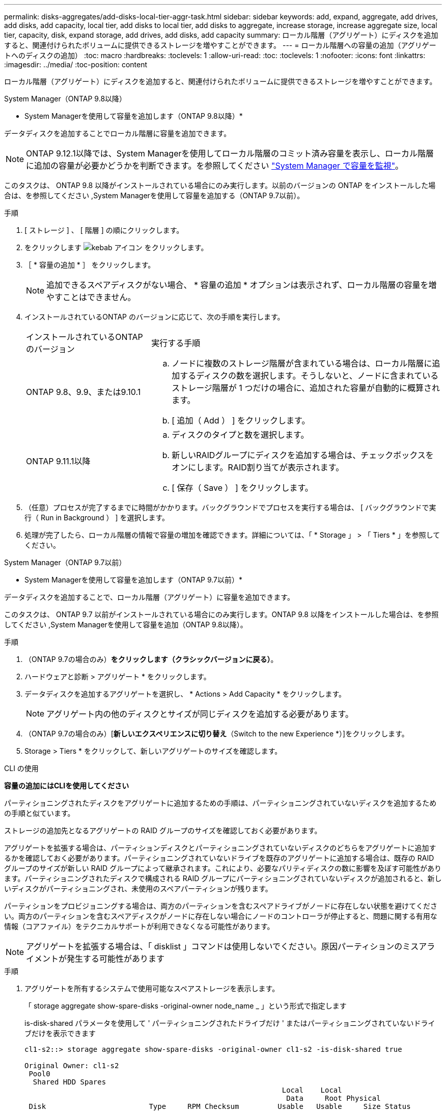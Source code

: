 ---
permalink: disks-aggregates/add-disks-local-tier-aggr-task.html 
sidebar: sidebar 
keywords: add, expand, aggregate, add drives, add disks, add capacity, local tier, add disks to local tier, add disks to aggregate, increase storage, increase aggregate size, local tier, capacity, disk, expand storage, add drives, add disks, add capacity 
summary: ローカル階層（アグリゲート）にディスクを追加すると、関連付けられたボリュームに提供できるストレージを増やすことができます。 
---
= ローカル階層への容量の追加（アグリゲートへのディスクの追加）
:toc: macro
:hardbreaks:
:toclevels: 1
:allow-uri-read: 
:toc: 
:toclevels: 1
:nofooter: 
:icons: font
:linkattrs: 
:imagesdir: ../media/
:toc-position: content


[role="lead"]
ローカル階層（アグリゲート）にディスクを追加すると、関連付けられたボリュームに提供できるストレージを増やすことができます。

[role="tabbed-block"]
====
.System Manager（ONTAP 9.8以降）
--
* System Managerを使用して容量を追加します（ONTAP 9.8以降）*

データディスクを追加することでローカル階層に容量を追加できます。


NOTE: ONTAP 9.12.1以降では、System Managerを使用してローカル階層のコミット済み容量を表示し、ローカル階層に追加の容量が必要かどうかを判断できます。を参照してください link:../concept_capacity_measurements_in_sm.html["System Manager で容量を監視"]。

このタスクは、 ONTAP 9.8 以降がインストールされている場合にのみ実行します。以前のバージョンの ONTAP をインストールした場合は、を参照してください ,System Managerを使用して容量を追加する（ONTAP 9.7以前）。

.手順
. [ ストレージ ] 、 [ 階層 ] の順にクリックします。
. をクリックします image:icon_kabob.gif["kebab アイコン"] をクリックします。
. ［ * 容量の追加 * ］ をクリックします。
+

NOTE: 追加できるスペアディスクがない場合、 * 容量の追加 * オプションは表示されず、ローカル階層の容量を増やすことはできません。

. インストールされているONTAP のバージョンに応じて、次の手順を実行します。
+
[cols="30,70"]
|===


| インストールされているONTAP のバージョン | 実行する手順 


 a| 
ONTAP 9.8、9.9、または9.10.1
 a| 
.. ノードに複数のストレージ階層が含まれている場合は、ローカル階層に追加するディスクの数を選択します。そうしないと、ノードに含まれているストレージ階層が 1 つだけの場合に、追加された容量が自動的に概算されます。
.. [ 追加（ Add ） ] をクリックします。




 a| 
ONTAP 9.11.1以降
 a| 
.. ディスクのタイプと数を選択します。
.. 新しいRAIDグループにディスクを追加する場合は、チェックボックスをオンにします。RAID割り当てが表示されます。
.. [ 保存（ Save ） ] をクリックします。


|===
. （任意）プロセスが完了するまでに時間がかかります。バックグラウンドでプロセスを実行する場合は、 [ バックグラウンドで実行（ Run in Background ） ] を選択します。
. 処理が完了したら、ローカル階層の情報で容量の増加を確認できます。詳細については、「 * Storage 」 > 「 Tiers * 」を参照してください。


--
.System Manager（ONTAP 9.7以前）
--
* System Managerを使用して容量を追加します（ONTAP 9.7以前）*

データディスクを追加することで、ローカル階層（アグリゲート）に容量を追加できます。

このタスクは、 ONTAP 9.7 以前がインストールされている場合にのみ実行します。ONTAP 9.8 以降をインストールした場合は、を参照してください ,System Managerを使用して容量を追加（ONTAP 9.8以降）。

.手順
. （ONTAP 9.7の場合のみ）*をクリックします（クラシックバージョンに戻る）*。
. ハードウェアと診断 > アグリゲート * をクリックします。
. データディスクを追加するアグリゲートを選択し、 * Actions > Add Capacity * をクリックします。
+

NOTE: アグリゲート内の他のディスクとサイズが同じディスクを追加する必要があります。

. （ONTAP 9.7の場合のみ）[*新しいエクスペリエンスに切り替え*（Switch to the new Experience *）]をクリックします。
. Storage > Tiers * をクリックして、新しいアグリゲートのサイズを確認します。


--
.CLI の使用
--
*容量の追加にはCLIを使用してください*

パーティショニングされたディスクをアグリゲートに追加するための手順は、パーティショニングされていないディスクを追加するための手順と似ています。

ストレージの追加先となるアグリゲートの RAID グループのサイズを確認しておく必要があります。

アグリゲートを拡張する場合は、パーティションディスクとパーティショニングされていないディスクのどちらをアグリゲートに追加するかを確認しておく必要があります。パーティショニングされていないドライブを既存のアグリゲートに追加する場合は、既存の RAID グループのサイズが新しい RAID グループによって継承されます。これにより、必要なパリティディスクの数に影響を及ぼす可能性があります。パーティショニングされたディスクで構成される RAID グループにパーティショニングされていないディスクが追加されると、新しいディスクがパーティショニングされ、未使用のスペアパーティションが残ります。

パーティションをプロビジョニングする場合は、両方のパーティションを含むスペアドライブがノードに存在しない状態を避けてください。両方のパーティションを含むスペアディスクがノードに存在しない場合にノードのコントローラが停止すると、問題に関する有用な情報（コアファイル）をテクニカルサポートが利用できなくなる可能性があります。


NOTE: アグリゲートを拡張する場合は、「 disklist 」コマンドは使用しないでください。原因パーティションのミスアライメントが発生する可能性があります

.手順
. アグリゲートを所有するシステムで使用可能なスペアストレージを表示します。
+
「 storage aggregate show-spare-disks -original-owner node_name _ 」という形式で指定します

+
is-disk-shared パラメータを使用して ' パーティショニングされたドライブだけ ' またはパーティショニングされていないドライブだけを表示できます

+
[listing]
----
cl1-s2::> storage aggregate show-spare-disks -original-owner cl1-s2 -is-disk-shared true

Original Owner: cl1-s2
 Pool0
  Shared HDD Spares
                                                            Local    Local
                                                             Data     Root Physical
 Disk                        Type     RPM Checksum         Usable   Usable     Size Status
 --------------------------- ----- ------ -------------- -------- -------- -------- --------
 1.0.1                       BSAS    7200 block           753.8GB  73.89GB  828.0GB zeroed
 1.0.2                       BSAS    7200 block           753.8GB       0B  828.0GB zeroed
 1.0.3                       BSAS    7200 block           753.8GB       0B  828.0GB zeroed
 1.0.4                       BSAS    7200 block           753.8GB       0B  828.0GB zeroed
 1.0.8                       BSAS    7200 block           753.8GB       0B  828.0GB zeroed
 1.0.9                       BSAS    7200 block           753.8GB       0B  828.0GB zeroed
 1.0.10                      BSAS    7200 block                0B  73.89GB  828.0GB zeroed
2 entries were displayed.
----
. アグリゲートの現在の RAID グループを表示します。
+
「 storage aggregate show-status _aggr_name _ 」を参照してください

+
[listing]
----
cl1-s2::> storage aggregate show-status -aggregate data_1

Owner Node: cl1-s2
 Aggregate: data_1 (online, raid_dp) (block checksums)
  Plex: /data_1/plex0 (online, normal, active, pool0)
   RAID Group /data_1/plex0/rg0 (normal, block checksums)
                                                              Usable Physical
     Position Disk                        Pool Type     RPM     Size     Size Status
     -------- --------------------------- ---- ----- ------ -------- -------- ----------
     shared   1.0.10                       0   BSAS    7200  753.8GB  828.0GB (normal)
     shared   1.0.5                        0   BSAS    7200  753.8GB  828.0GB (normal)
     shared   1.0.6                        0   BSAS    7200  753.8GB  828.0GB (normal)
     shared   1.0.11                       0   BSAS    7200  753.8GB  828.0GB (normal)
     shared   1.0.0                        0   BSAS    7200  753.8GB  828.0GB (normal)
5 entries were displayed.
----
. アグリゲートへのストレージの追加をシミュレートします。
+
「 storage aggregate add-disks -aggregate _aggr_name_-diskcount _number_of_disks_or_partitions 」 - simulate true

+
実際にストレージをプロビジョニングしなくてもストレージの追加結果を確認できます。シミュレートしたコマンドから警告が表示された場合は、コマンドを調整してシミュレーションを繰り返すことができます。

+
[listing]
----
cl1-s2::> storage aggregate add-disks data_1 -diskcount 5 -simulate true

Addition of disks would succeed for aggregate "data_1" on node "cl1-s2". The
following disks would be used to add to the aggregate: 1.0.2, 1.0.3, 1.0.4, 1.0.8, 1.0.9.
----
. アグリゲートにストレージを追加します。
+
「 storage aggregate add-disks -aggregate _aggr_name -- raidgroup new-diskcount _number_of_disks_or_partitions _ 」という名前のアグリゲートが追加されました

+
Flash Pool アグリゲートを作成するときに、アグリゲートとは異なるチェックサムのディスクを追加する場合、またはチェックサムが混在したアグリゲートにディスクを追加する場合は、 -checksumstyle パラメータを使用する必要があります。

+
Flash Pool アグリゲートにディスクを追加する場合は、「 -disktype 」パラメータを使用してディスクタイプを指定する必要があります。

+
-disksize パラメータを使用して ' 追加するディスクのサイズを指定できます指定したサイズに近いディスクだけがアグリゲートへの追加対象として選択されます。

+
[listing]
----
cl1-s2::> storage aggregate add-disks -aggregate data_1 -raidgroup new -diskcount 5
----
. ストレージが正常に追加されたことを確認します。
+
「 storage aggregate show-status -aggregate _aggr_name _ 」を参照してください

+
[listing]
----
cl1-s2::> storage aggregate show-status -aggregate data_1

Owner Node: cl1-s2
 Aggregate: data_1 (online, raid_dp) (block checksums)
  Plex: /data_1/plex0 (online, normal, active, pool0)
   RAID Group /data_1/plex0/rg0 (normal, block checksums)
                                                              Usable Physical
     Position Disk                        Pool Type     RPM     Size     Size Status
     -------- --------------------------- ---- ----- ------ -------- -------- ----------
     shared   1.0.10                       0   BSAS    7200  753.8GB  828.0GB (normal)
     shared   1.0.5                        0   BSAS    7200  753.8GB  828.0GB (normal)
     shared   1.0.6                        0   BSAS    7200  753.8GB  828.0GB (normal)
     shared   1.0.11                       0   BSAS    7200  753.8GB  828.0GB (normal)
     shared   1.0.0                        0   BSAS    7200  753.8GB  828.0GB (normal)
     shared   1.0.2                        0   BSAS    7200  753.8GB  828.0GB (normal)
     shared   1.0.3                        0   BSAS    7200  753.8GB  828.0GB (normal)
     shared   1.0.4                        0   BSAS    7200  753.8GB  828.0GB (normal)
     shared   1.0.8                        0   BSAS    7200  753.8GB  828.0GB (normal)
     shared   1.0.9                        0   BSAS    7200  753.8GB  828.0GB (normal)
10 entries were displayed.
----
. ルートパーティションとデータパーティションの両方を含む少なくとも 1 本のスペアドライブがノードに存在することを確認します。
+
「 storage aggregate show-spare-disks -original-owner node_name _ 」という形式で指定します

+
[listing]
----
cl1-s2::> storage aggregate show-spare-disks -original-owner cl1-s2 -is-disk-shared true

Original Owner: cl1-s2
 Pool0
  Shared HDD Spares
                                                            Local    Local
                                                             Data     Root Physical
 Disk                        Type     RPM Checksum         Usable   Usable     Size Status
 --------------------------- ----- ------ -------------- -------- -------- -------- --------
 1.0.1                       BSAS    7200 block           753.8GB  73.89GB  828.0GB zeroed
 1.0.10                      BSAS    7200 block                0B  73.89GB  828.0GB zeroed
2 entries were displayed.
----


--
====
